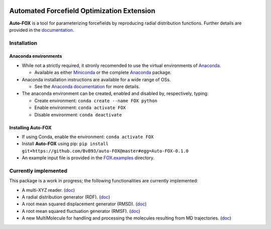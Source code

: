 
.. image:: https://travis-ci.org/BvB93/auto-FOX.svg?branch=master
   :target: https://travis-ci.org/BvB93/auto-FOX
.. image:: https://readthedocs.org/projects/auto-fox/badge/?version=latest
   :target: https://auto-fox.readthedocs.io/en/latest
.. image:: https://img.shields.io/badge/python-3-blue.svg
   :target: https://www.python.org

###########################################
Automated Forcefield Optimization Extension
###########################################

**Auto-FOX** is a tool for parameterizing forcefields by reproducing radial distribution functions.
Further details are provided in the documentation_.

Installation
============

Anaconda environments
---------------------

- While not a strictly required, it stronly recomended to use the virtual environments of `Anaconda <https://www.anaconda.com/>`_.


  - Available as either Miniconda_ or the complete `Anaconda <https://www.anaconda.com/distribution/#download-section>`_ package.


- Anaconda installation instructions are available for a wide range of OSs.


  - See the `Anaconda documentation <https://docs.anaconda.com/anaconda/install/>`_ for more details.


- The anaconda environment can be created, enabled and disabled by, respectively, typing:

  - Create environment: ``conda create --name FOX python``

  - Enable environment: ``conda activate FOX``

  - Disable environment: ``conda deactivate``


Installing **Auto-FOX**
-----------------------

-  If using Conda, enable the environment: ``conda activate FOX``

-  Install **Auto-FOX** using pip: ``pip install git+https://github.com/BvB93/auto-FOX@master#egg=Auto-FOX-0.1.0``

-  An example input file is provided in the FOX.examples_ directory.


Currently implemented
=====================

This package is a work in progress; the following functionalities are currently implemented:

- A multi-XYZ reader. (`doc <https://auto-fox.readthedocs.io/en/latest/xyz_reader.html>`_)
- A radial distribution generator (RDF). (`doc <https://auto-fox.readthedocs.io/en/latest/RDF.html>`_)
- A root mean squared displacement generator (RMSD). (`doc <https://auto-fox.readthedocs.io/en/latest/RMSD.html#root-mean-squared-displacement>`_)
- A root mean squared fluctuation generator (RMSF). (`doc <https://auto-fox.readthedocs.io/en/latest/RMSD.html#root-mean-squared-fluctuation>`_)
- A new MultiMolecule for handling and processing the molecules resulting from MD trajectories. (`doc <https://auto-fox.readthedocs.io/en/latest/MultiMolecule.html>`_)


.. _documentation: https://auto-fox.readthedocs.io/en/latest/
.. _Miniconda: http://conda.pydata.org/miniconda.html
.. _FOX.examples: https://github.com/BvB93/auto-FOX/blob/master/FOX/examples/input.py
